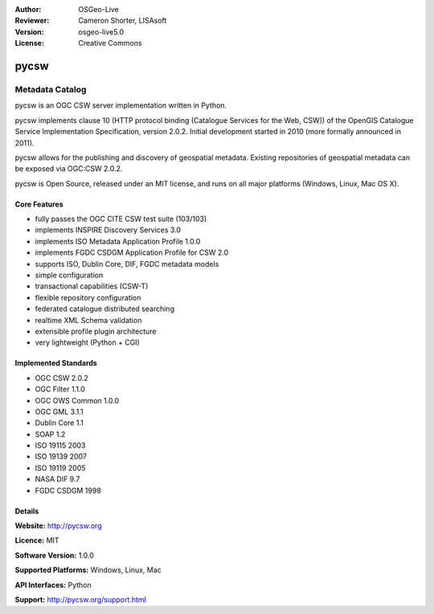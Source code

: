 :Author: OSGeo-Live
:Reviewer: Cameron Shorter, LISAsoft
:Version: osgeo-live5.0
:License: Creative Commons

.. _pycsw-overview:

.. image:: ../../images/project_logos/logo-pycsw.png
  :scale: 100 %
  :alt: project logo
  :align: right
  :target: http://pycsw.org/


pycsw
================================================================================

Metadata Catalog
~~~~~~~~~~~~~~~~~~~~~~~~~~~~~~~~~~~~~~~~~~~~~~~~~~~~~~~~~~~~~~~~~~~~~~~~~~~~~~~~

pycsw is an OGC CSW server implementation written in Python.

pycsw implements clause 10 (HTTP protocol binding (Catalogue Services for the Web, CSW)) of the OpenGIS Catalogue Service Implementation Specification, version 2.0.2. Initial development started in 2010 (more formally announced in 2011).

pycsw allows for the publishing and discovery of geospatial metadata. Existing repositories of geospatial metadata can be exposed via OGC:CSW 2.0.2.

pycsw is Open Source, released under an MIT license, and runs on all major platforms (Windows, Linux, Mac OS X).


Core Features
--------------------------------------------------------------------------------

* fully passes the OGC CITE CSW test suite (103/103)
* implements INSPIRE Discovery Services 3.0
* implements ISO Metadata Application Profile 1.0.0
* implements FGDC CSDGM Application Profile for CSW 2.0
* supports ISO, Dublin Core, DIF, FGDC metadata models
* simple configuration
* transactional capabilities (CSW-T)
* flexible repository configuration
* federated catalogue distributed searching
* realtime XML Schema validation
* extensible profile plugin architecture
* very lightweight (Python + CGI)


Implemented Standards
--------------------------------------------------------------------------------

* OGC CSW 	2.0.2
* OGC Filter 	1.1.0
* OGC OWS Common 	1.0.0
* OGC GML 	3.1.1
* Dublin Core 	1.1
* SOAP 	1.2
* ISO 19115 	2003
* ISO 19139 	2007
* ISO 19119 	2005
* NASA DIF 	9.7
* FGDC CSDGM 	1998


Details
--------------------------------------------------------------------------------

**Website:** http://pycsw.org

**Licence:** MIT

**Software Version:** 1.0.0

**Supported Platforms:** Windows, Linux, Mac

**API Interfaces:** Python

**Support:** http://pycsw.org/support.html
